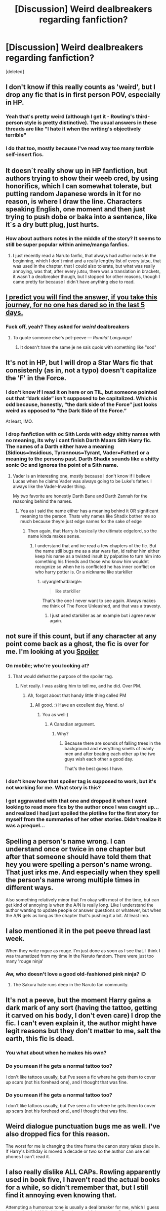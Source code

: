 #+TITLE: [Discussion] Weird dealbreakers regarding fanfiction?

* [Discussion] Weird dealbreakers regarding fanfiction?
:PROPERTIES:
:Score: 4
:DateUnix: 1511741656.0
:DateShort: 2017-Nov-27
:FlairText: Discussion
:END:
[deleted]


** I don't know if this really counts as 'weird', but I drop any fic that is in first person POV, especially in HP.
:PROPERTIES:
:Author: kyella14
:Score: 11
:DateUnix: 1511759777.0
:DateShort: 2017-Nov-27
:END:

*** Yeah that's pretty weird (although I get it - Rowling's third-person style is pretty distinctive). The usual answers in these threads are like "I hate it when the writing's objectively terrible"
:PROPERTIES:
:Author: blast_ended_sqrt
:Score: 3
:DateUnix: 1511776505.0
:DateShort: 2017-Nov-27
:END:


*** I do that too, mostly because I've read way too many terrible self-insert fics.
:PROPERTIES:
:Author: helium_hydrogen
:Score: 1
:DateUnix: 1511837003.0
:DateShort: 2017-Nov-28
:END:


** It doesn´t really show up in HP fanfiction, but authors trying to show their weeb cred, by using honorifics, which I can somewhat tolerate, but putting random Japanese words in it for no reason, is where I draw the line. Characters speaking English, one moment and then just trying to push dobe or baka into a sentence, like it´s a dry butt plug, just hurts.
:PROPERTIES:
:Author: pornomancer90
:Score: 20
:DateUnix: 1511743479.0
:DateShort: 2017-Nov-27
:END:

*** How about authors notes in the middle of the story? It seems to still be super popular within anime/manga fanfics.
:PROPERTIES:
:Author: Slindish
:Score: 4
:DateUnix: 1511783287.0
:DateShort: 2017-Nov-27
:END:

**** I just recently read a Naruto fanfic, that always had author notes in the beginning, which I don´t mind and a really lengthy list of every jutsu, that was used in the chapter, that I could also tolerate, but what was really annoying, was that, after every jutsu, there was a translation in brackets, it wasn´t a dealbreaker though, but I stopped for other reasons, though I came pretty far because I didn´t have anything else to read.
:PROPERTIES:
:Author: pornomancer90
:Score: 1
:DateUnix: 1511792192.0
:DateShort: 2017-Nov-27
:END:


** [[https://www.reddit.com/r/HPfanfiction/comments/7ee49k/pet_peeves_thread/dq4js6q][I predict you will find the answer, if you take this journey, for no one has dared so in the last 5 days.]]
:PROPERTIES:
:Author: fflai
:Score: 15
:DateUnix: 1511743046.0
:DateShort: 2017-Nov-27
:END:

*** Fuck off, yeah? They asked for /weird/ dealbreakers
:PROPERTIES:
:Author: healzsham
:Score: 7
:DateUnix: 1511784220.0
:DateShort: 2017-Nov-27
:END:

**** To quote someone else's pet-peeve --- /Ronald! Language!/
:PROPERTIES:
:Author: Achille-Talon
:Score: 1
:DateUnix: 1511804333.0
:DateShort: 2017-Nov-27
:END:

***** It doesn't have the same je ne sais quois with something like "sod"
:PROPERTIES:
:Author: healzsham
:Score: 1
:DateUnix: 1511826161.0
:DateShort: 2017-Nov-28
:END:


** It's not in HP, but I will drop a Star Wars fic that consistenly (as in, not a typo) doesn't capitalize the 'F' in the Force.
:PROPERTIES:
:Author: yarglethatblargle
:Score: 9
:DateUnix: 1511744107.0
:DateShort: 2017-Nov-27
:END:

*** I don't know if I read it on here or on TIL, but someone pointed out that “dark side” isn't supposed to be capitalized. Which is odd because, honestly, “the dark side of the Force” just looks weird as opposed to “the Dark Side of the Force.”

At least, IMO.
:PROPERTIES:
:Author: FerusGrim
:Score: 6
:DateUnix: 1511752390.0
:DateShort: 2017-Nov-27
:END:


*** I drop fanfiction with oc Sith Lords with edgy shitty names with no meaning, its why i cant finish Darth Maars Sith Harry fic. The names of a Darth either have a meaning (Sidious=Insidious, Tyrannous=Tyrant, Vader=Father) or a meaning to the persons past. Darth Shadix sounds like a shitty sonic Oc and ignores the point of a Sith name.
:PROPERTIES:
:Author: flingerdinger
:Score: 1
:DateUnix: 1512531438.0
:DateShort: 2017-Dec-06
:END:

**** Vader is an interesting one, mostly because I don't know if I believe Lucas when he claims Vader was always going to be Luke's father. I always like the Vader-Invader thing.

My two favorite are honestly Darth Bane and Darth Zannah for the reasoning behind the names.
:PROPERTIES:
:Author: yarglethatblargle
:Score: 1
:DateUnix: 1512533392.0
:DateShort: 2017-Dec-06
:END:

***** Yea as i said the name either has a meaning behind it OR significant meaning to the person. Thats why names like Shadix bother me so much because theyre just edge names for the sake of edge
:PROPERTIES:
:Author: flingerdinger
:Score: 1
:DateUnix: 1512533463.0
:DateShort: 2017-Dec-06
:END:

****** Then again, that Harry /is/ basically the ultimate edgelord, so the name kinda makes sense.
:PROPERTIES:
:Author: yarglethatblargle
:Score: 1
:DateUnix: 1512533525.0
:DateShort: 2017-Dec-06
:END:

******* I understand that and ive read a few chapters of the fic. But the name still bugs me as a star wars fan, id rather him either keep his name as a twisted insult by palpatine to turn him into something his friends and those who know him wouldnt recognize so when he is conflicted he has inner conflict on who harry potter is. Or a nickname like starkiller
:PROPERTIES:
:Author: flingerdinger
:Score: 1
:DateUnix: 1512533648.0
:DateShort: 2017-Dec-06
:END:

******** u/yarglethatblargle:
#+begin_quote
  like starkiller
#+end_quote

That's the one I never want to see again. Always makes me think of The Force Unleashed, and that was a travesty.
:PROPERTIES:
:Author: yarglethatblargle
:Score: 1
:DateUnix: 1512533851.0
:DateShort: 2017-Dec-06
:END:

********* I just used starkiller as an example but i agree never again.
:PROPERTIES:
:Author: flingerdinger
:Score: 2
:DateUnix: 1512533874.0
:DateShort: 2017-Dec-06
:END:


** not sure if this count, but if any character at any point come back as a ghost, the fic is over for me. I'm looking at you [[/s][Spoiler]]
:PROPERTIES:
:Author: ImtheDr
:Score: 5
:DateUnix: 1511751759.0
:DateShort: 2017-Nov-27
:END:

*** On mobile; who're you looking at?
:PROPERTIES:
:Author: FerusGrim
:Score: 1
:DateUnix: 1511752462.0
:DateShort: 2017-Nov-27
:END:

**** That would defeat the purpose of the spoiler tag.
:PROPERTIES:
:Author: heavy__rain
:Score: 1
:DateUnix: 1511780969.0
:DateShort: 2017-Nov-27
:END:

***** Not really. I was asking him to tell me, and he did. Over PM.
:PROPERTIES:
:Author: FerusGrim
:Score: 2
:DateUnix: 1511793850.0
:DateShort: 2017-Nov-27
:END:

****** Ah, forgot about that handy little thing called PM
:PROPERTIES:
:Author: heavy__rain
:Score: 3
:DateUnix: 1511794231.0
:DateShort: 2017-Nov-27
:END:

******* All good. :) Have an excellent day, friend. o/
:PROPERTIES:
:Author: FerusGrim
:Score: 1
:DateUnix: 1511794446.0
:DateShort: 2017-Nov-27
:END:

******** You as well:)
:PROPERTIES:
:Author: heavy__rain
:Score: 1
:DateUnix: 1511805616.0
:DateShort: 2017-Nov-27
:END:

********* A Canadian argument.
:PROPERTIES:
:Author: mrc4nn0n
:Score: 1
:DateUnix: 1511833125.0
:DateShort: 2017-Nov-28
:END:

********** Why?
:PROPERTIES:
:Author: heavy__rain
:Score: 1
:DateUnix: 1511851443.0
:DateShort: 2017-Nov-28
:END:

*********** Because there are sounds of falling trees in the background and everything smells of manly men and after beating each other up the two guys wish each other a good day.

That's the best guess I have.
:PROPERTIES:
:Author: Kazeto
:Score: 2
:DateUnix: 1512065551.0
:DateShort: 2017-Nov-30
:END:


*** I don't know how that spoiler tag is supposed to work, but it's not working for me. What story is this?
:PROPERTIES:
:Author: Achille-Talon
:Score: 1
:DateUnix: 1511804533.0
:DateShort: 2017-Nov-27
:END:


*** I got aggravated with that one and dropped it when I went looking to read more fics by the author once I was caught up... and realized I had just spoiled the plotline for the first story for myself from the summaries of her other stories. Didn't realize it was a prequel...
:PROPERTIES:
:Author: ashez2ashes
:Score: 1
:DateUnix: 1511805337.0
:DateShort: 2017-Nov-27
:END:


** Spelling a person's name wrong. I can understand once or twice in one chapter but after that someone should have told them that hey you were spelling a person's name wrong. That just irks me. And especially when they spell the person's name wrong multiple times in different ways.

Also something relatively minor that I'm okay with most of the time, but can get kind of annoying is when the A/N is really long. Like I understand the author wanting to update people or answer questions or whatever, but when the A/N gets as long as the chapter that's pushing it a bit. At least imo.
:PROPERTIES:
:Author: SnarkyAndProud
:Score: 3
:DateUnix: 1511764269.0
:DateShort: 2017-Nov-27
:END:


** I also mentioned it in the pet peeve thread last week.

When they write rogue as rouge. I'm just done as soon as I see that. I think I was traumatized from my time in the Naruto fandom. There were just too many 'rouge ninja'
:PROPERTIES:
:Author: TaumTaum
:Score: 6
:DateUnix: 1511772143.0
:DateShort: 2017-Nov-27
:END:

*** Aw, who doesn't love a good old-fashioned pink ninja? :D
:PROPERTIES:
:Author: jenorama_CA
:Score: 2
:DateUnix: 1511788713.0
:DateShort: 2017-Nov-27
:END:

**** The Sakura hate runs deep in the Naruto fan community.
:PROPERTIES:
:Author: pornomancer90
:Score: 3
:DateUnix: 1511792250.0
:DateShort: 2017-Nov-27
:END:


** It's not a peeve, but the moment Harry gains a dark mark of any sort (having the tattoo, getting it carved on his body, I don't even care) I drop the fic. I can't even explain it, the author might have legit reasons but they don't matter to me, salt the earth, this fic is dead.
:PROPERTIES:
:Author: zombieqatz
:Score: 5
:DateUnix: 1511774099.0
:DateShort: 2017-Nov-27
:END:

*** You what about when he makes his own?
:PROPERTIES:
:Author: Socio_Pathic
:Score: 1
:DateUnix: 1511795596.0
:DateShort: 2017-Nov-27
:END:


*** Do you mean if he gets a normal tattoo too?

I don't like tattoos usually, but I've seen a fic where he gets them to cover up scars (not his forehead one), and I thought that was fine.
:PROPERTIES:
:Author: AutumnSouls
:Score: 1
:DateUnix: 1511988554.0
:DateShort: 2017-Nov-30
:END:


*** Do you mean if he gets a normal tattoo too?

I don't like tattoos usually, but I've seen a fic where he gets them to cover up scars (not his forehead one), and I thought that was fine.
:PROPERTIES:
:Author: AutumnSouls
:Score: 1
:DateUnix: 1511988574.0
:DateShort: 2017-Nov-30
:END:


** Weird dialogue punctuation bugs me as well. I've also dropped fics for this reason.

The worst for me is changing the time frame the canon story takes place in. If Harry's birthday is moved a decade or two so the author can use cell phones I can't read it.
:PROPERTIES:
:Author: LocalMadman
:Score: 5
:DateUnix: 1511813313.0
:DateShort: 2017-Nov-27
:END:


** I also really dislike ALL CAPs. Rowling apparently used in book five, I haven't read the actual books for a while, so didn't remember that, but I still find it annoying even knowing that.

Attempting a humorous tone is usually a deal breaker for me, which I guess is sort of weird. While I like Pratchett and Adams, most fic authors are not near that level and when they attempt this I just find the characters act in ways that don't make sense because it's funny, and the dialogue is usually unrealistic and cringeworthy, which constantly breaks my immersion in the story.

In general unrealistic dialogue is a deal breaker for me, which can often happen in non humor fics too.

On the opposite end, fics that try to be super dark and angsty also often similarly have a lot of stuff that breaks my immersion, like things constantly happening just so that the main character is shit on and can complain about it.

Basically I like fics with subtlety, being too in your face about stuff with the tone bothers me. Also that they are written like the author is trying to write legit prose rather than just throwing stuff on a page to get across a cool story idea. I like a fic to take itself seriously, in terms of being a story, not saying the plot itself needs to be serious. Not sure if that makes sense.
:PROPERTIES:
:Author: wacct3
:Score: 4
:DateUnix: 1511832333.0
:DateShort: 2017-Nov-28
:END:


** I don't understand. JK Rowling used caps lock for yelling in canon. Yes that is why I do it in my stories. :)
:PROPERTIES:
:Score: 5
:DateUnix: 1511742806.0
:DateShort: 2017-Nov-27
:END:

*** That's why it's a weird dealbreaker.

I can understand why using caps lock to represent yelling, but the intention is simply lost on my imagination.
:PROPERTIES:
:Author: JRP-
:Score: 4
:DateUnix: 1511743821.0
:DateShort: 2017-Nov-27
:END:

**** Oh okay. :) That is okay then!
:PROPERTIES:
:Score: 1
:DateUnix: 1511745084.0
:DateShort: 2017-Nov-27
:END:

***** I don't think she ever used caps in the series, actually. I could be wrong though. The only instance I can think of that I might be wrong about is when Molly says "Not my daughter, you bitch!" during the final battle.
:PROPERTIES:
:Author: UnusualOutlet
:Score: 1
:DateUnix: 1511752323.0
:DateShort: 2017-Nov-27
:END:

****** I just checked my Order of the Phoenix ebook and yes it has harry's angry rant in all capitals.
:PROPERTIES:
:Score: 8
:DateUnix: 1511753577.0
:DateShort: 2017-Nov-27
:END:

******* I just looked it up, Harry is the only character who uses caps for yelling. This is also really only in book 5, where he's angsting the entire time. So, in conclusion, using an exclamation point to make the character yell is easier, and makes more sense to the reader. I have read some of your stories, and in many of the points where you choose to use CAPs lock to accentuate your meanings, you could instead use italics. Thank you for telling me about CAPs Harry, however. I have read the books, but most of my memorization is from listening to the audiobooks every night for years.
:PROPERTIES:
:Author: UnusualOutlet
:Score: 3
:DateUnix: 1511793713.0
:DateShort: 2017-Nov-27
:END:

******** Okay! Yes I use capitals instead of italics in my stories because notepad does not have an italic option! :( Also you are welcome and also thank you for reading my stories? :)
:PROPERTIES:
:Score: 1
:DateUnix: 1511795551.0
:DateShort: 2017-Nov-27
:END:

********* There's WordPad, there's LibreOffice... There's literally no reason to use Notepad for writing anything except small things.
:PROPERTIES:
:Author: SomeoneTrading
:Score: 2
:DateUnix: 1511819530.0
:DateShort: 2017-Nov-28
:END:

********** I don't have those on my computer, and I don't know what they are.
:PROPERTIES:
:Score: 1
:DateUnix: 1511823694.0
:DateShort: 2017-Nov-28
:END:

*********** WordPad comes with Windows, so if you have Notepad you have WordPad too. It's a fairly basic word processor, more complex and featured than Notepad, but way less than Word. LibreOffice is a free word processor you can download from the internet, I haven't used it so I can't comment on if its any good or not.
:PROPERTIES:
:Author: wacct3
:Score: 2
:DateUnix: 1511831926.0
:DateShort: 2017-Nov-28
:END:

************ Thank you!
:PROPERTIES:
:Score: 1
:DateUnix: 1511831984.0
:DateShort: 2017-Nov-28
:END:


********* Try writing on FFN? Also, try pressing the CTRL and I buttons simultaneously on your computer and that should turn on italics. Same to turn off.
:PROPERTIES:
:Author: UnusualOutlet
:Score: 1
:DateUnix: 1511829934.0
:DateShort: 2017-Nov-28
:END:

********** I'll try this.
:PROPERTIES:
:Score: 1
:DateUnix: 1511831996.0
:DateShort: 2017-Nov-28
:END:


******* OP probably did what I did and tried to self obliviate all of Harry's angst of 5th and 6th year.
:PROPERTIES:
:Author: zombieqatz
:Score: 2
:DateUnix: 1511773899.0
:DateShort: 2017-Nov-27
:END:


** When new magic rules that were never mentioned in canon just show up out of nowhere and are presented like Harry always knew about it. Like laylines.
:PROPERTIES:
:Author: ashez2ashes
:Score: 2
:DateUnix: 1511805196.0
:DateShort: 2017-Nov-27
:END:

*** There were three magical laws mentioned in canon if every fic reexplained every fanon rule it would get boring extremely quickly
:PROPERTIES:
:Author: mrc4nn0n
:Score: 3
:DateUnix: 1511833298.0
:DateShort: 2017-Nov-28
:END:

**** I don't mind that they come up with new ones, I don't like when they're just there with no explanation. Like Harry's suddenly adjusting the magical leylines of Hogwarts just because.
:PROPERTIES:
:Author: ashez2ashes
:Score: 2
:DateUnix: 1511833644.0
:DateShort: 2017-Nov-28
:END:


** Mostly extremely bad grammar, but that isn't weird, i think at least. A weird one would be, if it could be called that, a stupid Dumbledore that keeps getting bashed but keeps on preaching "greater good". Its one thing to bash the shit he did, but having to read his perspective while spouting that tripe, is usually a dealbreaker for me.
:PROPERTIES:
:Author: nauze18
:Score: 2
:DateUnix: 1511831015.0
:DateShort: 2017-Nov-28
:END:


** starting out with "character name was (trait)" cant stand it for some reason
:PROPERTIES:
:Author: luvdisclover
:Score: 1
:DateUnix: 1511802431.0
:DateShort: 2017-Nov-27
:END:


** Since we're going weird dealbreakers and not reasonable ones... I have to go with: can't read a fic with under 100,000 words. I can't commit if I don't feel like it's going somewhere and have trouble buying a story as developed if it's shorter. However I like really developed drama/romance fics, which you can't really do in fewer words (in general). I'm sure it works okay for other genres.
:PROPERTIES:
:Author: kcrn15
:Score: 1
:DateUnix: 1512056508.0
:DateShort: 2017-Nov-30
:END:
